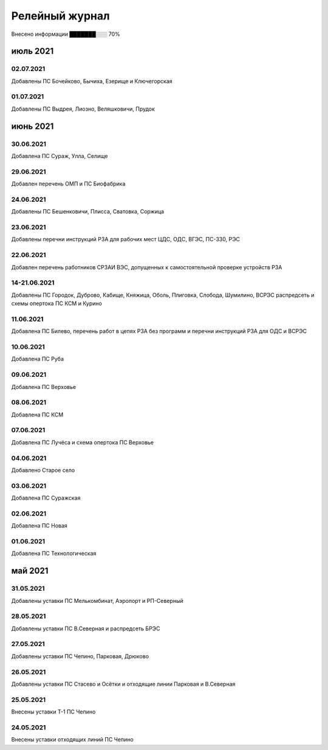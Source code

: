 Релейный журнал
==================================

.. 43 из 62 

Внесено информации ███████░░░ 70%

июль 2021
~~~~~~~~~

02.07.2021
""""""""""

Добавлены ПС Бочейково, Бычиха, Езерище и Ключегорская

01.07.2021
""""""""""

Добавлены ПС Выдрея, Лиозно, Веляшковичи, Прудок

июнь 2021
~~~~~~~~~

30.06.2021
""""""""""

Добавлена ПС Сураж, Улла, Селище

29.06.2021
""""""""""

Добавлен перечень ОМП и ПС Биофабрика

24.06.2021
""""""""""

Добавлены ПС Бешенковичи, Плисса, Сватовка, Соржица

23.06.2021
""""""""""

Добавлены перечни инструкций РЗА для рабочих мест ЦДС, ОДС, ВГЭС, ПС-330, РЭС

22.06.2021
""""""""""

Добавлен перечень работников СРЗАИ ВЭС, допущенных к самостоятельной проверке устройств РЗА

14-21.06.2021
"""""""""""""

Добавлены ПС Городок, Дуброво, Кабище, Княжица, Оболь, Плиговка, Слобода, Шумилино, ВСРЭС распредсеть и схемы опертока ПС КСМ и Курино

11.06.2021
""""""""""

Добавлена ПС Билево, перечень работ в цепях РЗА без программ и перечни инструкций РЗА для ОДС и ВСРЭС

10.06.2021
""""""""""

Добавлена ПС Руба

09.06.2021
""""""""""

Добавлена ПС Верховье

08.06.2021
""""""""""

Добавлена ПС КСМ

07.06.2021
""""""""""

Добавлена ПС Лучёса и схема опертока ПС Верховье

04.06.2021
""""""""""

Добавлено Старое село

03.06.2021
""""""""""

Добавлена ПС Суражская

02.06.2021
""""""""""

Добавлена ПС Новая

01.06.2021
""""""""""

Добавлена ПС Технологическая

май 2021
~~~~~~~~

31.05.2021
""""""""""

Добавлены уставки ПС Мелькомбинат, Аэропорт и РП-Северный

28.05.2021
""""""""""

Добавлены уставки ПС В.Северная и распредсеть БРЭС

27.05.2021
""""""""""

Добавлены уставки ПС Чепино, Парковая, Дрюково

26.05.2021
""""""""""

Добавлены уставки ПС Стасево и Осётки и отходящие линии Парковая и В.Северная

25.05.2021
""""""""""

Внесены уставки Т-1 ПС Чепино

24.05.2021
""""""""""

Внесены уставки отходящих линий ПС Чепино

